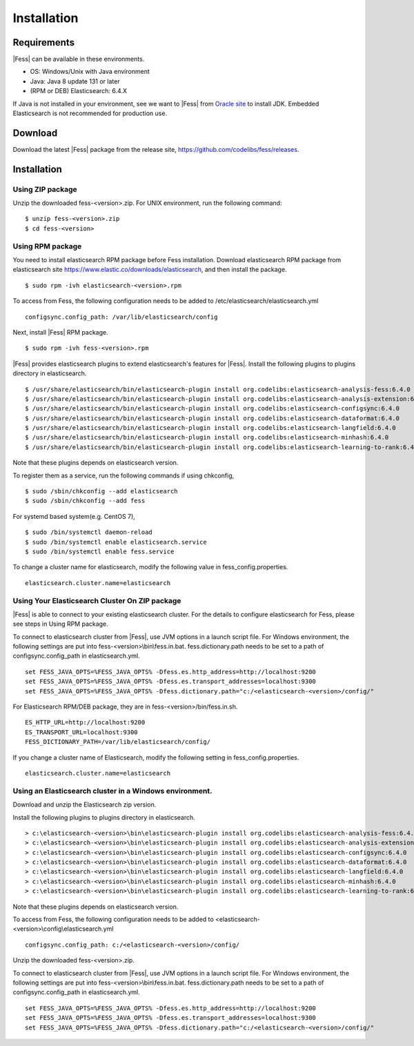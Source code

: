 ============
Installation
============

Requirements
============

|Fess| can be available in these environments.

-  OS: Windows/Unix with Java environment
-  Java: Java 8 update 131 or later
-  (RPM or DEB) Elasticsearch: 6.4.X

If Java is not installed in your environment, see we want to |Fess| from `Oracle site <http://www.oracle.com/technetwork/java/javase/downloads/index.html>`__ to install JDK.
Embedded Elasticsearch is not recommended for production use.

Download
========

Download the latest |Fess| package from the release site, `https://github.com/codelibs/fess/releases <https://github.com/codelibs/fess/releases>`__.

Installation
============

Using ZIP package
-----------------

Unzip the downloaded fess-<version>.zip.
For UNIX environment, run the following command:

::

    $ unzip fess-<version>.zip
    $ cd fess-<version>

Using RPM package
-----------------

You need to install elasticsearch RPM package before Fess installation.
Download elasticsearch RPM package from elasticsearch site `https://www.elastic.co/downloads/elasticsearch <https://www.elastic.co/downloads/elasticsearch>`__, and then install the package.

::

    $ sudo rpm -ivh elasticsearch-<version>.rpm

To access from Fess, the following configuration needs to be added to /etc/elasticsearch/elasticsearch.yml

::

    configsync.config_path: /var/lib/elasticsearch/config

Next, install |Fess| RPM package.

::

    $ sudo rpm -ivh fess-<version>.rpm

|Fess| provides elasticsearch plugins to extend elasticsearch's features for |Fess|.
Install the following plugins to plugins directory in elasticsearch.

::

    $ /usr/share/elasticsearch/bin/elasticsearch-plugin install org.codelibs:elasticsearch-analysis-fess:6.4.0
    $ /usr/share/elasticsearch/bin/elasticsearch-plugin install org.codelibs:elasticsearch-analysis-extension:6.4.1
    $ /usr/share/elasticsearch/bin/elasticsearch-plugin install org.codelibs:elasticsearch-configsync:6.4.0
    $ /usr/share/elasticsearch/bin/elasticsearch-plugin install org.codelibs:elasticsearch-dataformat:6.4.0
    $ /usr/share/elasticsearch/bin/elasticsearch-plugin install org.codelibs:elasticsearch-langfield:6.4.0
    $ /usr/share/elasticsearch/bin/elasticsearch-plugin install org.codelibs:elasticsearch-minhash:6.4.0
    $ /usr/share/elasticsearch/bin/elasticsearch-plugin install org.codelibs:elasticsearch-learning-to-rank:6.4.0

Note that these plugins depends on elasticsearch version.

To register them as a service, run the following commands if using chkconfig,

::

    $ sudo /sbin/chkconfig --add elasticsearch
    $ sudo /sbin/chkconfig --add fess

For systemd based system(e.g. CentOS 7),

::

    $ sudo /bin/systemctl daemon-reload
    $ sudo /bin/systemctl enable elasticsearch.service
    $ sudo /bin/systemctl enable fess.service

To change a cluster name for elasticsearch, modify the following value in fess_config.properties.

::

    elasticsearch.cluster.name=elasticsearch


Using Your Elasticsearch Cluster On ZIP package
-----------------------------------------------

|Fess| is able to connect to your existing elasticsearch cluster.
For the details to configure elasticsearch for Fess, please see steps in Using RPM package.

To connect to elasticsearch cluster from |Fess|, use JVM options in a launch script file.
For Windows environment, the following settings are put into fess-<version>\\bin\\fess.in.bat.
fess.dictionary.path needs to be set to a path of configsync.config_path in elasticsearch.yml.

::

    set FESS_JAVA_OPTS=%FESS_JAVA_OPTS% -Dfess.es.http_address=http://localhost:9200
    set FESS_JAVA_OPTS=%FESS_JAVA_OPTS% -Dfess.es.transport_addresses=localhost:9300
    set FESS_JAVA_OPTS=%FESS_JAVA_OPTS% -Dfess.dictionary.path="c:/<elasticsearch-<version>/config/"

For Elasticsearch RPM/DEB package, they are in fess-<version>/bin/fess.in.sh.

::

    ES_HTTP_URL=http://localhost:9200
    ES_TRANSPORT_URL=localhost:9300
    FESS_DICTIONARY_PATH=/var/lib/elasticsearch/config/

If you change a cluster name of Elasticsearch, modify the following setting in fess_config.properties.

::

    elasticsearch.cluster.name=elasticsearch

Using an Elasticsearch cluster in a Windows environment.
--------------------------------------------------------

Download and unzip the Elasticsearch zip version.

Install the following plugins to plugins directory in elasticsearch.

::

    > c:\elasticsearch-<version>\bin\elasticsearch-plugin install org.codelibs:elasticsearch-analysis-fess:6.4.0
    > c:\elasticsearch-<version>\bin\elasticsearch-plugin install org.codelibs:elasticsearch-analysis-extension:6.4.1
    > c:\elasticsearch-<version>\bin\elasticsearch-plugin install org.codelibs:elasticsearch-configsync:6.4.0
    > c:\elasticsearch-<version>\bin\elasticsearch-plugin install org.codelibs:elasticsearch-dataformat:6.4.0
    > c:\elasticsearch-<version>\bin\elasticsearch-plugin install org.codelibs:elasticsearch-langfield:6.4.0
    > c:\elasticsearch-<version>\bin\elasticsearch-plugin install org.codelibs:elasticsearch-minhash:6.4.0
    > c:\elasticsearch-<version>\bin\elasticsearch-plugin install org.codelibs:elasticsearch-learning-to-rank:6.4.0

Note that these plugins depends on elasticsearch version.

To access from Fess, the following configuration needs to be added to <elasticsearch-<version>\\config\\elasticsearch.yml

::

    configsync.config_path: c:/<elasticsearch-<version>/config/

Unzip the downloaded fess-<version>.zip.

To connect to elasticsearch cluster from |Fess|, use JVM options in a launch script file.
For Windows environment, the following settings are put into fess-<version>\\bin\\fess.in.bat.
fess.dictionary.path needs to be set to a path of configsync.config_path in elasticsearch.yml.

::

    set FESS_JAVA_OPTS=%FESS_JAVA_OPTS% -Dfess.es.http_address=http://localhost:9200
    set FESS_JAVA_OPTS=%FESS_JAVA_OPTS% -Dfess.es.transport_addresses=localhost:9300
    set FESS_JAVA_OPTS=%FESS_JAVA_OPTS% -Dfess.dictionary.path="c:/<elasticsearch-<version>/config/"
